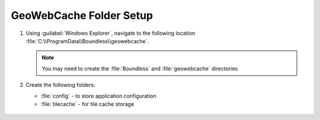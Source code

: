 .. _install.windows.tomcat.gwc.data:

GeoWebCache Folder Setup
========================

1. Using :guilabel:`Windows Explorer`, navigate to the following location :file:`C:\\ProgramData\\Boundless\\geowebcache`.

   .. note:: You may need to create the :file:`Boundless` and :file:`geowebcache` directories

2. Create the following folders:
   
   * :file:`config` - to store application configuration
   * :file:`tilecache` - for tile cache storage

  .. image:: ../img/gwc_dirs.png
  
